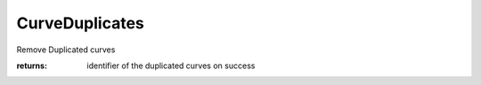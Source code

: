 CurveDuplicates
---------------

.. py:method:: CurveDuplicates(curve_IDs, tolerance=None, return_Duplicate=False)


Remove Duplicated curves



:returns: identifier of the duplicated curves on success